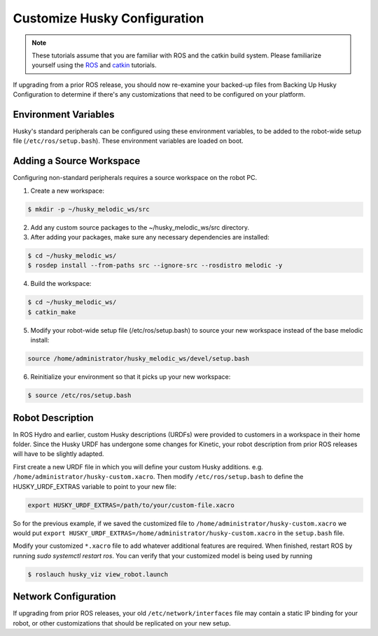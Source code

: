Customize Husky Configuration
======================================

.. Note:: These tutorials assume that you are familiar with ROS and the catkin build system. Please familiarize yourself using the `ROS <http://wiki.ros.org/ROS/Tutorials>`_ and `catkin <http://wiki.ros.org/catkin/Tutorials>`_ tutorials.

If upgrading from a prior ROS release, you should now re-examine your backed-up files from Backing Up Husky Configuration to determine if there's any customizations that need to be configured on your platform.

Environment Variables
--------------------------

Husky's standard peripherals can be configured using these environment variables, to be added to the robot-wide setup file (``/etc/ros/setup.bash``). These environment variables are loaded on boot.

.. raw:: html

	<table class="wy-table-responsive"><tbody><tr><td><p><strong>Variable</strong> </p></td>
 	 <td><p> <strong>Default</strong> </p></td>
 	 <td><p> <strong>Description</strong> </p></td>
	</tr>
	<tr>  <td><span  id="line-37"></span><p> ROBOT_NETWORK</tt> </p></td>
 	 <td><p> None </p></td>
	  <td><p>  Configure a network interface to trigger the husky-core</tt> job, and initialize ROS_IP</tt>. If not set, husky-core</tt> will define ROS_HOSTNAME</tt> instead (see <a href="/ROS/NetworkSetup#Name_resolution">Network Setup</a>) </p></td>
	</tr>
	<tr>  <td><span  id="line-38"></span><p> HUSKY_IMU_PORT</tt> </p></td>
 	 <td><p> /dev/clearpath/imu</tt> </p></td>
 	 <td><p>  Port for the Husky UM6 IMU if present, must be set before running husky_bringup&nbsp;install</tt> </p></td>
	</tr>
	<tr>  <td><span  id="line-39"></span><p> HUSKY_IMU_XYZ</tt> </p></td>
 	 <td><p> 0.19&nbsp;0.0&nbsp;0.149</tt> </p></td>
 	 <td><p>  Pose offset for the Husky IMU's standard mounting location </p></td>
	</tr>
	<tr>  <td><span  id="line-40"></span><p> HUSKY_IMU_RPY</tt> </p></td>
  <td><p> 0.0&nbsp;-1.5708&nbsp;3.1416</tt> </p></td>
  <td><p>  Orientation offset for the Husky IMU's standard mounting location </p></td>
	</tr>
	<tr>  <td><span  id="line-41"></span><p> HUSKY_NAVSAT_PORT</tt> </p></td>
	  <td><p> /dev/clearpath/gps</tt> </p></td>
	  <td><p> Port for the Husky GPS if present, must be set before running husky_bringup&nbsp;install</tt> </p></td>
	</tr>
	<tr>  <td><span  id="line-42"></span><p> HUSKY_NAVSAT_BAUD</tt> </p></td>
	  <td><p> 19200</tt> </p></td>
	  <td><p> Baudrate for the Husky GPS </p></td>
	</tr>
	<tr>  <td><span  id="line-43"></span><p> HUSKY_UR5_IP</tt> </p></td>
	  <td><p> None </p></td>
	  <td><p> IP Address for the UR5 manipulator if present, must be set before running husky_bringup&nbsp;install</tt> </p></td>
	</tr>
	<tr>  <td><span  id="line-44"></span><p> HUSKY_UR5_ENABLED</tt> </p></td>
	  <td><p> false</tt> </p></td>
	  <td><p> Enable/disable the UR5 manipulator. </p></td>
	</tr>
	<tr>  <td><span  id="line-45"></span><p> HUSKY_LMS1XX_IP</tt> </p></td>
	  <td><p> None </p></td>
	  <td><p> IP Address for the SICK LMS1XX LIDAR if present, must be set before running husky_bringup&nbsp;install</tt> </p></td>
	</tr>
	<tr>  <td><span  id="line-46"></span><p> HUSKY_LMS1XX_ENABLED</tt> </p></td>
	  <td><p> false</tt> </p></td>
	  <td><p> Enable/disable the SICK LMS1XX LIDAR </p></td>
	</tr>
	<tr>  <td><span  id="line-47"></span><p> HUSKY_LMS1XX_XYZ</tt> </p></td>
	  <td><p> 0.2206&nbsp;0.0&nbsp;0.00635</tt> </p></td>
	  <td><p>  Pose offset for the SICK LMS1XX LIDAR </p></td>
	</tr>
	<tr>  <td><span  id="line-48"></span><p> HUSKY_LMS1XX_RPY</tt> </p></td>
	  <td><p> 0.0&nbsp;0.0&nbsp;0.0</tt> </p></td>
	  <td><p>  Orientation offset for the SICK LMS1XX LIDAR </p></td>
	</tr>
	<tr>  <td><span  id="line-49"></span><p> HUSKY_TOP_PLATE_ENABLED</tt> </p></td>
	  <td><p> true</tt> </p></td>
	  <td><p> Enable/disable the standard Husky top plate. </p></td>
	</tr>
	<tr>  <td><span  id="line-49"></span><p> HUSKY_LOGITECH</tt> </p></td>
	  <td><p> 0</tt> </p></td>
	  <td><p> This must be set to 1 if you use a Logitech F710 controller; otherwise a PS4 controller for teleop is assumed. </p></td>
	</tr>
	</tbody></table>

Adding a Source Workspace
---------------------------

Configuring non-standard peripherals requires a source workspace on the robot PC.

1.  Create a new workspace:

.. code:: bash

	 $ mkdir -p ~/husky_melodic_ws/src

2.  Add any custom source packages to the ~/husky_melodic_ws/src directory.

3.  After adding your packages, make sure any necessary dependencies are installed:

.. code:: bash

 	$ cd ~/husky_melodic_ws/
	$ rosdep install --from-paths src --ignore-src --rosdistro melodic -y

4.  Build the workspace:

.. code:: bash

 	$ cd ~/husky_melodic_ws/
	$ catkin_make

5.  Modify your robot-wide setup file (/etc/ros/setup.bash) to source your new workspace instead of the base melodic 		install:

.. code:: bash

 	source /home/administrator/husky_melodic_ws/devel/setup.bash

6.  Reinitialize your environment so that it picks up your new workspace:

.. code:: bash

 	$ source /etc/ros/setup.bash


Robot Description
-----------------------

In ROS Hydro and earlier, custom Husky descriptions (URDFs) were provided to customers in a workspace in their home folder. Since the Husky URDF has undergone some changes for Kinetic, your robot description from prior ROS releases will have to be slightly adapted.

First create a new URDF file in which you will define your custom Husky additions.  e.g. ``/home/administrator/husky-custom.xacro``.  Then modify ``/etc/ros/setup.bash`` to define the HUSKY_URDF_EXTRAS variable to point to your new file:

.. code:: bash

	export HUSKY_URDF_EXTRAS=/path/to/your/custom-file.xacro

So for the previous example, if we saved the customized file to ``/home/administrator/husky-custom.xacro`` we would put ``export HUSKY_URDF_EXTRAS=/home/administrator/husky-custom.xacro`` in the ``setup.bash`` file.

Modify your customized ``*.xacro`` file to add whatever additional features are required.  When finished, restart ROS by running `sudo systemctl restart ros`.  You can verify that your customized model is being used by running

.. code-block:: bash

		$ roslauch husky_viz view_robot.launch


Network Configuration
-----------------------

If upgrading from prior ROS releases, your old ``/etc/network/interfaces`` file may contain a static IP binding for your robot, or other customizations that should be replicated on your new setup.
